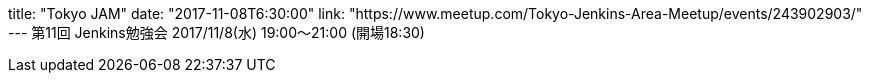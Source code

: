 title: "Tokyo JAM"
date: "2017-11-08T6:30:00"
link: "https://www.meetup.com/Tokyo-Jenkins-Area-Meetup/events/243902903/"
---
第11回 Jenkins勉強会 2017/11/8(水) 19:00～21:00 (開場18:30)
